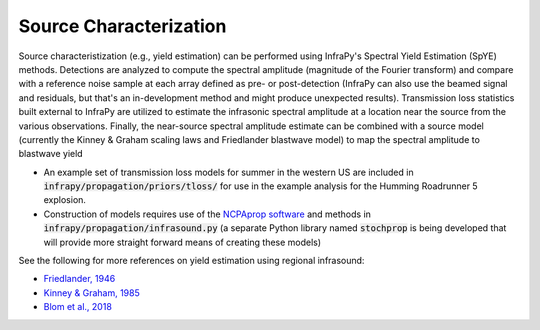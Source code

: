 .. _yield:

===========================
Source Characterization
===========================

Source characteristization (e.g., yield estimation) can be performed using InfraPy's Spectral Yield Estimation (SpYE) methods.  Detections are analyzed to compute the spectral amplitude (magnitude of the Fourier transform) and compare with a reference noise sample at each array defined as pre- or post-detection (InfraPy can also use the beamed signal and residuals, but that's an in-development method and might produce unexpected results). Transmission loss statistics built external to InfraPy are utilized to estimate the infrasonic spectral amplitude at a location near the source from the various observations.  Finally, the near-source spectral amplitude estimate can be combined with a source model (currently the Kinney & Graham scaling laws and Friedlander blastwave model) to map the spectral amplitude to blastwave yield

- An example set of transmission loss models for summer in the western US are included in :code:`infrapy/propagation/priors/tloss/` for use in the example analysis for the Humming Roadrunner 5 explosion.

- Construction of models requires use of the `NCPAprop software <https://github.com/chetzer-ncpa/ncpaprop-release>`_ and methods in :code:`infrapy/propagation/infrasound.py` (a separate Python library named :code:`stochprop` is being developed that will provide more straight forward means of creating these models)


See the following for more references on yield estimation using regional infrasound:

- `Friedlander, 1946 <https://doi.org/10.1098/rspa.1946.0046>`_

- `Kinney & Graham, 1985 <https://doi.org/10.1007/978-3-642-86682-1>`_

- `Blom et al., 2018 <https://doi.org/10.1093/gji/ggy258>`_

